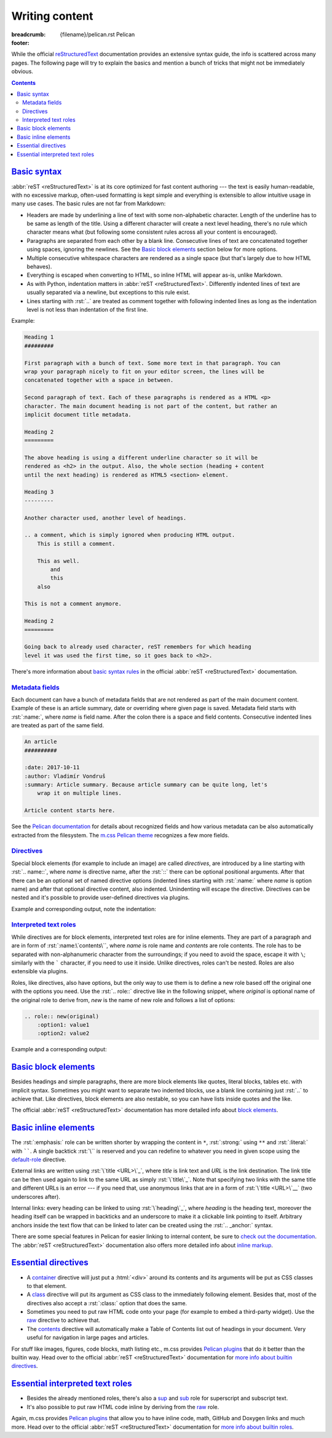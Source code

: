 ..
    This file is part of m.css.

    Copyright © 2017 Vladimír Vondruš <mosra@centrum.cz>

    Permission is hereby granted, free of charge, to any person obtaining a
    copy of this software and associated documentation files (the "Software"),
    to deal in the Software without restriction, including without limitation
    the rights to use, copy, modify, merge, publish, distribute, sublicense,
    and/or sell copies of the Software, and to permit persons to whom the
    Software is furnished to do so, subject to the following conditions:

    The above copyright notice and this permission notice shall be included
    in all copies or substantial portions of the Software.

    THE SOFTWARE IS PROVIDED "AS IS", WITHOUT WARRANTY OF ANY KIND, EXPRESS OR
    IMPLIED, INCLUDING BUT NOT LIMITED TO THE WARRANTIES OF MERCHANTABILITY,
    FITNESS FOR A PARTICULAR PURPOSE AND NONINFRINGEMENT. IN NO EVENT SHALL
    THE AUTHORS OR COPYRIGHT HOLDERS BE LIABLE FOR ANY CLAIM, DAMAGES OR OTHER
    LIABILITY, WHETHER IN AN ACTION OF CONTRACT, TORT OR OTHERWISE, ARISING
    FROM, OUT OF OR IN CONNECTION WITH THE SOFTWARE OR THE USE OR OTHER
    DEALINGS IN THE SOFTWARE.
..

Writing content
###############

:breadcrumb: {filename}/pelican.rst Pelican
:footer:
    .. note-dim::
        :class: m-text-center

        `Pelican <{filename}/pelican.rst>`_ | `Theme » <{filename}/pelican/theme.rst>`_

.. role:: rst(code)
    :language: rst

While the official `reStructuredText <http://docutils.sourceforge.net/rst.html>`_
documentation provides an extensive syntax guide, the info is scattered across
many pages. The following page will try to explain the basics and mention a
bunch of tricks that might not be immediately obvious.

.. contents::
    :class: m-block m-default

`Basic syntax`_
===============

:abbr:`reST <reStructuredText>` is at its core optimized for fast content
authoring --- the text is easily human-readable, with no excessive markup,
often-used formatting is kept simple and everything is extensible to allow
intuitive usage in many use cases. The basic rules are not far from Markdown:

-   Headers are made by underlining a line of text with some non-alphabetic
    character. Length of the underline has to be same as length of the title.
    Using a different character will create a next level heading, there's no
    rule which character means what (but following some consistent rules across
    all your content is encouraged).
-   Paragraphs are separated from each other by a blank line. Consecutive lines
    of text are concatenated together using spaces, ignoring the newlines. See
    the `Basic block elements`_ section below for more options.
-   Multiple consecutive whitespace characters are rendered as a single space
    (but that's largely due to how HTML behaves).
-   Everything is escaped when converting to HTML, so inline HTML will appear
    as-is, unlike Markdown.
-   As with Python, indentation matters in :abbr:`reST <reStructuredText>`.
    Differently indented lines of text are usually separated via a newline, but exceptions to this rule exist.
-   Lines starting with :rst:`..` are treated as comment together with
    following indented lines as long as the indentation level is not less than
    indentation of the first line.

Example:

.. code:: rst

    Heading 1
    #########

    First paragraph with a bunch of text. Some more text in that paragraph. You can
    wrap your paragraph nicely to fit on your editor screen, the lines will be
    concatenated together with a space in between.

    Second paragraph of text. Each of these paragraphs is rendered as a HTML <p>
    character. The main document heading is not part of the content, but rather an
    implicit document title metadata.

    Heading 2
    =========

    The above heading is using a different underline character so it will be
    rendered as <h2> in the output. Also, the whole section (heading + content
    until the next heading) is rendered as HTML5 <section> element.

    Heading 3
    ---------

    Another character used, another level of headings.

    .. a comment, which is simply ignored when producing HTML output.
        This is still a comment.

        This as well.
            and
            this
        also

    This is not a comment anymore.

    Heading 2
    =========

    Going back to already used character, reST remembers for which heading
    level it was used the first time, so it goes back to <h2>.

There's more information about
`basic syntax rules <http://docutils.sourceforge.net/docs/ref/rst/restructuredtext.html#quick-syntax-overview>`_
in the official :abbr:`reST <reStructuredText>` documentation.

`Metadata fields`_
-------------------

Each document can have a bunch of metadata fields that are not rendered as part
of the main document content. Example of these is an article summary, date or
overriding where given page is saved. Metadata field starts with :rst:`:name:`,
where *name* is field name. After the colon there is a space and field
contents. Consecutive indented lines are treated as part of the same field.

.. code:: rst

    An article
    ##########

    :date: 2017-10-11
    :author: Vladimír Vondruš
    :summary: Article summary. Because article summary can be quite long, let's
        wrap it on multiple lines.

    Article content starts here.

See the `Pelican documentation <http://docs.getpelican.com/en/stable/content.html>`_
for details about recognized fields and how various metadata can be also
automatically extracted from the filesystem. The
`m.css Pelican theme <{filename}/pelican/theme.rst>`_ recognizes a few more
fields.

`Directives`_
-------------

Special block elements (for example to include an image) are called
*directives*, are introduced by a line starting with :rst:`.. name::`, where
*name* is directive name, after the :rst:`::` there can be optional positional
arguments. After that there can be an optional set of named directive options
(indented lines starting with :rst:`:name:` where *name* is option name) and
after that optional directive content, also indented. Unindenting will escape
the directive. Directives can be nested and it's possible to provide
user-defined directives via plugins.

.. note-warning::

    Note that it's possible to use headings only as top-level elements, *not*
    inside any directive or other block element.

Example and corresponding output, note the indentation:

.. code-figure::

    .. code:: rst

        Paragraph with text.

        .. block-info:: Info block title

            Info block content.

            .. figure:: ship.jpg
                :alt: Image alt text

                Figure title

                Figure content.

                .. math::

                    A = \pi r^2

                This is again figure content.

            This is again info block content.

        And this is another paragraph of text, outside of the info block.

    Paragraph with text.

    .. block-info:: Info block title

        Info block content.

        .. figure:: {filename}/static/ship-small.jpg
            :alt: Image alt text

            Figure title

            Figure content.

            .. math::

                A = \pi r^2

            This is again figure content.

        This is again info block content.

    And this is another paragraph of text, outside of the info block.

.. note-info::

    Please note that the above example code uses some directives provided by
    `m.css Pelican plugins <{filename}/plugins.rst>`_ that are not builtin in
    the :abbr:`reST <reStructuredText>` parser itself.

`Interpreted text roles`_
-------------------------

While directives are for block elements, interpreted text roles are for inline
elements. They are part of a paragraph and are in form of :rst:`:name:\`contents\``,
where *name* is role name and *contents* are role contents. The role has to be
separated with non-alphanumeric character from the surroundings; if you need
to avoid the space, escape it with ``\``; similarly with the ````` character,
if you need to use it inside. Unlike directives, roles can't be nested. Roles
are also extensible via plugins.

Roles, like directives, also have options, but the only way to use them is to
define a new role based off the original one with the options you need. Use
the :rst:`.. role::` directive like in the following snippet, where *original*
is optional name of the original role to derive from, *new* is the name of new
role and follows a list of options:

.. code:: rst

    .. role:: new(original)
        :option1: value1
        :option2: value2

Example and a corresponding output:

.. code-figure::

    .. code:: rst

        .. role:: red
            :class: m-text m-danger

        A text paragraph with :emphasis:`emphasised text`, :strong:`strong text`
        and :literal:`typewriter`\ y text. :red:`This text is red.`

    .. role:: red
        :class: m-text m-danger

    A text paragraph with :emphasis:`emphasised text`, :strong:`strong text`
    and :literal:`typewriter`\ y text. :red:`This text is red.`

.. note-success::

    Don't worry, there are less verbose ways to achieve the above formatting.
    Read about `basic inline elements below <#basic-inline-elements>`_.

`Basic block elements`_
=======================

Besides headings and simple paragraphs, there are more block elements like
quotes, literal blocks, tables etc. with implicit syntax. Sometimes you might
want to separate two indented blocks, use a blank line containing just :rst:`..`
to achieve that. Like directives, block elements are also nestable, so you can
have lists inside quotes and the like.

.. code-figure::

    .. code:: rst

        | Line block
        | will
        | preserve the newlines

            A quote is simply an indented block.

        ..

            A different quote.

        ::

            Literal block is itroduced with ::, which can be even part of previous
            paragraph (in which case it's reduced to a single colon).

        ========= ============
        Heading 1 Heading 2
        ========= ============
        Cell 1    Table cell 2
        Row 2     Row 2 cell 2
        Row 3     Row 3 cell 3
        ========= ============

        -   An unordered list
        -   Another item

            1.  Sub-list, ordered
            2.  Another item
            3.  Note that the sub-list is separated by blank lines

        -   Third item of the top-level list

        Term 1
            Description
        Term 2
            Description of term 2

    .. class:: m-noindent

    | Line block
    | will
    | preserve the newlines

        A quote is simply an indented block.

    ..

        A different quote.

    ::

        Literal block is itroduced with ::, which can be even the ending of
        previous paragraph (in which case it's reduced to a single colon).

    .. class:: m-table

    ========= ============
    Heading 1 Heading 2
    ========= ============
    Cell 1    Cell 2
    Row 2     Row 2 cell 2
    Row 3     Cell 3
    ========= ============

    -   An unordered list
    -   Another item

        1.  Sub-list, ordered
        2.  Another item
        3.  Note that the sub-list is separated by blank lines

    -   Third item of the top-level list

    .. class:: m-diary

    Term 1
        Description
    Term 2
        Description of term 2

The official :abbr:`reST <reStructuredText>` documentation has more detailed
info about `block elements <http://docutils.sourceforge.net/docs/ref/rst/restructuredtext.html#body-elements>`_.

`Basic inline elements`_
========================

The :rst:`:emphasis:` role can be written shorter by wrapping the content in
``*``, :rst:`:strong:` using ``**`` and :rst:`:literal:` with ``````. A single
backtick :rst:`\`` is reserved and you can redefine to whatever you need in
given scope using the `default-role <http://docutils.sourceforge.net/docs/ref/rst/directives.html#default-role>`_
directive.

External links are written using :rst:`\`title <URL>\`_`, where *title* is link
text and *URL* is the link destination. The link title can be then used again
to link to the same URL as simply :rst:`\`title\`_`. Note that specifying two
links with the same title and different URLs is an error --- if you need that,
use anonymous links that are in a form of :rst:`\`title <URL>\`__` (two
underscores after).

Internal links: every heading can be linked to using :rst:`\`heading\`_`, where
*heading* is the heading text, moreover the heading itself can be wrapped in
backticks and an underscore to make it a clickable link pointing to itself.
Arbitrary anchors inside the text flow that can be linked to later can be
created using the :rst:`.. _anchor:` syntax.

.. code-figure::

    .. code:: rst

        .. _an anchor:

        An *emphasised text*, **strong text** and a ``literal``. Link to
        `Google <https://google.com>`_, `the heading below <#a-heading>`_ or just an
        URL as-is: https://mcss.mosra.cz/.

        `A heading`_
        ============

        Repeated link to `Google`_. Anonymous links that share the same titles
        `here <http://blog.mosra.cz>`__ and `here <http://magnum.graphics/>`__.
        Link to `an anchor`_ above.

    .. _an anchor:

    An *emphasised text*, **strong text** and a ``literal``. Link to
    `Google <https://google.com>`_, `the heading below <#a-heading>`_ or just
    an URL as-is: https://mcss.mosra.cz/.

    .. raw:: html

        <section id="a-heading">
        <h2><a href="#a-heading">A heading</a></h2>

    Repeated link to `Google`_. Anonymous links that share the same titles
    `here <http://blog.mosra.cz>`__ and `here <http://magnum.graphics/>`__.
    Link to `an anchor`_ above.

    .. raw:: html

        </section>

There are some special features in Pelican for easier linking to internal
content, be sure to `check out the documentation <http://docs.getpelican.com/en/stable/content.html#linking-to-internal-content>`_.
The :abbr:`reST <reStructuredText>` documentation also offers more detailed
info about `inline markup <http://docutils.sourceforge.net/docs/ref/rst/restructuredtext.html#inline-markup>`_.

`Essential directives`_
=======================

-   A `container <http://docutils.sourceforge.net/docs/ref/rst/directives.html#container>`_
    directive will just put a :html:`<div>` around its contents and its
    arguments will be put as CSS classes to that element.
-   A `class <http://docutils.sourceforge.net/docs/ref/rst/directives.html#class>`_
    directive will put its argument as CSS class to the immediately following
    element. Besides that, most of the directives also accept a :rst:`:class:`
    option that does the same.
-   Sometimes you need to put raw HTML code onto your page (for example to
    embed a third-party widget). Use the `raw <http://docutils.sourceforge.net/docs/ref/rst/directives.html#raw-data-pass-through>`_
    directive to achieve that.
-   The `contents <http://docutils.sourceforge.net/docs/ref/rst/directives.html#contents>`_
    directive will automatically make a Table of Contents list out of headings
    in your document. Very useful for navigation in large pages and articles.

For stuff like images, figures, code blocks, math listing etc., m.css provides
`Pelican plugins <{filename}/plugins.rst>`_ that do it better than the builtin
way. Head over to the official :abbr:`reST <reStructuredText>` documentation
for `more info about builtin directives <http://docutils.sourceforge.net/docs/ref/rst/directives.html>`_.

`Essential interpreted text roles`_
===================================

-   Besides the already mentioned roles, there's also a
    `sup <http://docutils.sourceforge.net/docs/ref/rst/roles.html#superscript>`_
    and `sub <http://docutils.sourceforge.net/docs/ref/rst/roles.html#subscript>`_
    role for superscript and subscript text.
-   It's also possible to put raw HTML code inline by deriving from the
    `raw <http://docutils.sourceforge.net/docs/ref/rst/roles.html#raw>`__ role.

Again, m.css provides `Pelican plugins`_ that allow you to have inline code,
math, GitHub and Doxygen links and much more. Head over to the official
:abbr:`reST <reStructuredText>` documentation for
`more info about builtin roles <http://docutils.sourceforge.net/docs/ref/rst/roles.html>`_.
